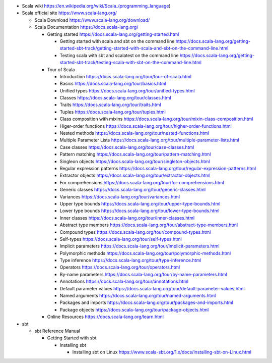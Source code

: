 - Scala wiki
  https://en.wikipedia.org/wiki/Scala_(programming_language)

- Scala official site
  https://www.scala-lang.org/

  * Scala Download
    https://www.scala-lang.org/download/

  * Scala Documentation
    https://docs.scala-lang.org/

    - Getting started
      https://docs.scala-lang.org/getting-started.html

      * Getting started with scala and sbt on the command line
        https://docs.scala-lang.org/getting-started-sbt-track/getting-started-with-scala-and-sbt-on-the-command-line.html

      * Testing scala with sbt and scalatest on the command line
        https://docs.scala-lang.org/getting-started-sbt-track/testing-scala-with-sbt-on-the-command-line.html

    - Tour of Scala

      * Introduction
        https://docs.scala-lang.org/tour/tour-of-scala.html

      * Basics
        https://docs.scala-lang.org/tour/basics.html

      * Unified types
        https://docs.scala-lang.org/tour/unified-types.html

      * Classes
        https://docs.scala-lang.org/tour/classes.html

      * Traits
        https://docs.scala-lang.org/tour/traits.html

      * Tuples
        https://docs.scala-lang.org/tour/tuples.html

      * Class composition with mixins
        https://docs.scala-lang.org/tour/mixin-class-composition.html

      * Higer-order functions
        https://docs.scala-lang.org/tour/higher-order-functions.html

      * Nested methods
        https://docs.scala-lang.org/tour/nested-functions.html

      * Multiple Parameter Lists
        https://docs.scala-lang.org/tour/multiple-parameter-lists.html

      * Case classes
        https://docs.scala-lang.org/tour/case-classes.html

      * Pattern matching
        https://docs.scala-lang.org/tour/pattern-matching.html

      * Singleon objects
        https://docs.scala-lang.org/tour/singleton-objects.html

      * Regular expression patterns
        https://docs.scala-lang.org/tour/regular-expression-patterns.html

      * Extractor objects
        https://docs.scala-lang.org/tour/extractor-objects.html

      * For comprehensions
        https://docs.scala-lang.org/tour/for-comprehensions.html

      * Generic classes
        https://docs.scala-lang.org/tour/generic-classes.html

      * Variances
        https://docs.scala-lang.org/tour/variances.html

      * Upper type bounds
        https://docs.scala-lang.org/tour/upper-type-bounds.html

      * Lower type bounds
        https://docs.scala-lang.org/tour/lower-type-bounds.html

      * Inner classes
        https://docs.scala-lang.org/tour/inner-classes.html

      * Abstract type members
        https://docs.scala-lang.org/tour/abstract-type-members.html

      * Compound types
        https://docs.scala-lang.org/tour/compound-types.html

      * Self-types
        https://docs.scala-lang.org/tour/self-types.html

      * Implicit parameters
        https://docs.scala-lang.org/tour/implicit-parameters.html

      * Polymorphic methods
        https://docs.scala-lang.org/tour/polymorphic-methods.html

      * Type inference
        https://docs.scala-lang.org/tour/type-inference.html

      * Operators
        https://docs.scala-lang.org/tour/operators.html

      * By-name parameters
        https://docs.scala-lang.org/tour/by-name-parameters.html

      * Annotations
        https://docs.scala-lang.org/tour/annotations.html

      * Default parameter values
        https://docs.scala-lang.org/tour/default-parameter-values.html

      * Named arguments
        https://docs.scala-lang.org/tour/named-arguments.html

      * Packages and imports
        https://docs.scala-lang.org/tour/packages-and-imports.html

      * Package objects
        https://docs.scala-lang.org/tour/package-objects.html

    - Online Resources
      https://docs.scala-lang.org/learn.html

- sbt

  * sbt Reference Manual

    - Getting Started with sbt

      * Installing sbt

        - Installing sbt on Linux
          https://www.scala-sbt.org/1.x/docs/Installing-sbt-on-Linux.html
